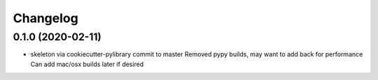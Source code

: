 
Changelog
=========

0.1.0 (2020-02-11)
------------------

* skeleton via cookiecutter-pylibrary commit to master
  Removed pypy builds, may want to add back for performance
  Can add mac/osx builds later if desired
